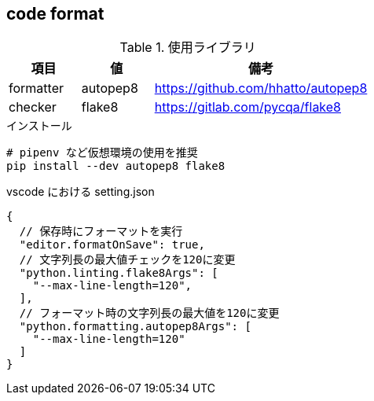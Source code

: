 == code format

[cols="20,20,60"]
.使用ライブラリ
|===
|項目 |値 |備考

|formatter
|autopep8
|https://github.com/hhatto/autopep8

|checker
|flake8
|https://gitlab.com/pycqa/flake8
|===

[source,bash]
.インストール
----
# pipenv など仮想環境の使用を推奨
pip install --dev autopep8 flake8
----

[source,json]
.vscode における setting.json
----
{
  // 保存時にフォーマットを実行
  "editor.formatOnSave": true,
  // 文字列長の最大値チェックを120に変更
  "python.linting.flake8Args": [
    "--max-line-length=120",
  ],
  // フォーマット時の文字列長の最大値を120に変更
  "python.formatting.autopep8Args": [
    "--max-line-length=120"
  ]
}
----
